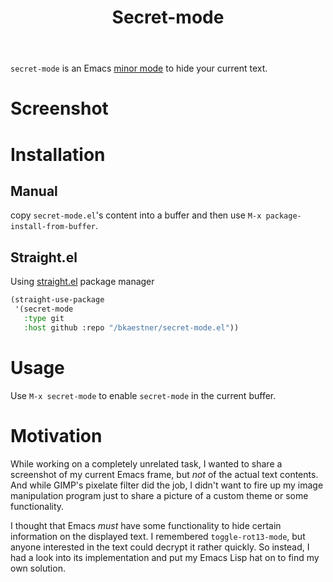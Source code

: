 #+TITLE: Secret-mode
=secret-mode= is an Emacs [[info:emacs#Minor Modes][minor mode]] to hide your current text.
* Screenshot
[[file:screenshot.png]]

* Installation
** Manual
copy =secret-mode.el='s content into a buffer and then use =M-x package-install-from-buffer=.
** Straight.el
Using [[https://github.com/raxod502/straight.el][straight.el]] package manager

#+begin_src emacs-lisp
  (straight-use-package
   '(secret-mode
     :type git
     :host github :repo "/bkaestner/secret-mode.el"))
#+end_src

* Usage
Use =M-x secret-mode= to enable =secret-mode= in the current buffer.

* Motivation
While working on a completely unrelated task, I wanted to share a screenshot of my current Emacs frame, but /not/ of the actual text contents. And while GIMP's pixelate filter did the job, I didn't want to fire up my image manipulation program just to share a picture of a custom theme or some functionality.

I thought that Emacs /must/ have some functionality to hide certain information on the displayed text. I remembered =toggle-rot13-mode=, but anyone interested in the text could decrypt it rather quickly. So instead, I had a look into its implementation and put my Emacs Lisp hat on to find my own solution.
